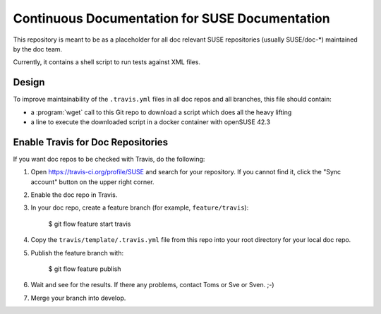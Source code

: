 Continuous Documentation for SUSE Documentation
***********************************************

.. image:: https://travis-ci.org/openSUSE/doc-ci.svg?branch=develop
    :target: https://travis-ci.org/openSUSE/doc-ci
    :alt: Travis CI

This repository is meant to be as a placeholder for all doc relevant
SUSE repositories (usually SUSE/doc-*) maintained by the doc team.

Currently, it contains a shell script to run tests against XML files.


Design
======

To improve maintainability of the ``.travis.yml`` files in all doc
repos and all branches, this file should contain:

* a :program:`wget` call to this Git repo to download a script which
  does all the heavy lifting
* a line to execute the downloaded script in a docker container with
  openSUSE 42.3


Enable Travis for Doc Repositories
==================================

If you want doc repos to be checked with Travis, do the following:

1. Open https://travis-ci.org/profile/SUSE and search for your repository.
   If you cannot find it, click the "Sync account" button on the upper right
   corner.

2. Enable the doc repo in Travis.

3. In your doc repo, create a feature branch (for example, ``feature/travis``):

       $ git flow feature start travis

4. Copy the ``travis/template/.travis.yml`` file from this repo into your
   root directory for your local doc repo.

5. Publish the feature branch with:

       $ git flow feature publish

6. Wait and see for the results. If there any problems, contact Toms or Sve or Sven. ;-)

7. Merge your branch into develop.
